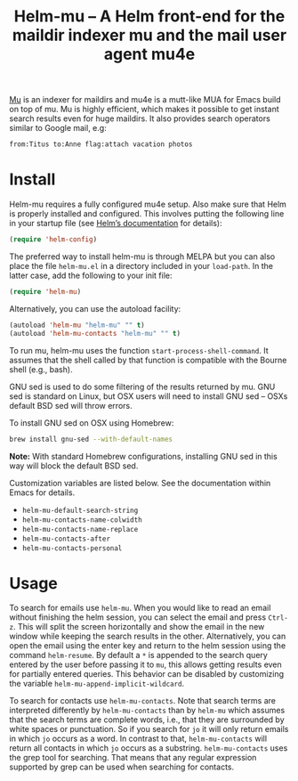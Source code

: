 #+TITLE: Helm-mu – A Helm front-end for the maildir indexer mu and the mail user agent mu4e
#+Options: num:nil

[[http://melpa.org/#/helm-mu][http://melpa.org/packages/helm-mu-badge.svg]]
    
[[https://github.com/djcb/mu][Mu]] is an indexer for maildirs and mu4e is a mutt-like MUA for Emacs build on top of mu.  Mu is highly efficient, which makes it possible to get instant search results even for huge maildirs.  It also provides search operators similar to Google mail, e.g:

#+BEGIN_EXAMPLE
    from:Titus to:Anne flag:attach vacation photos
#+END_EXAMPLE

* Install

Helm-mu requires a fully configured mu4e setup.  Also make sure that Helm is properly installed and configured. This involves putting the following line in your startup file (see [[https://github.com/emacs-helm/helm#install-from-emacs-packaging-system][Helm’s documentation]] for details):

#+BEGIN_SRC emacs-lisp
    (require 'helm-config)
#+END_SRC

The preferred way to install helm-mu is through MELPA but you can also place the file ~helm-mu.el~ in a directory included in your ~load-path~.  In the latter case, add the following to your init file:

#+BEGIN_SRC emacs-lisp
    (require 'helm-mu)
#+END_SRC

Alternatively, you can use the autoload facility:

#+BEGIN_SRC emacs-lisp
    (autoload 'helm-mu "helm-mu" "" t)
    (autoload 'helm-mu-contacts "helm-mu" "" t)
#+END_SRC

To run mu, helm-mu uses the function ~start-process-shell-command~.  It assumes that the shell called by that function is compatible with the Bourne shell (e.g., bash).

GNU sed is used to do some filtering of the results returned by mu.  GNU sed is standard on Linux, but OSX users will need to install GNU sed – OSXs default BSD sed will throw errors.

To install GNU sed on OSX using Homebrew:

#+BEGIN_SRC sh
brew install gnu-sed --with-default-names
#+END_SRC

*Note:* With standard Homebrew configurations, installing GNU sed in this way will block the default BSD sed.

Customization variables are listed below.  See the documentation within Emacs for details.

- ~helm-mu-default-search-string~
- ~helm-mu-contacts-name-colwidth~
- ~helm-mu-contacts-name-replace~
- ~helm-mu-contacts-after~
- ~helm-mu-contacts-personal~

* Usage

To search for emails use ~helm-mu~.  When you would like to read an email without finishing the helm session, you can select the email and press ~Ctrl-z~.  This will split the screen horizontally and show the email in the new window while keeping the search results in the other.  Alternatively, you can open the email using the enter key and return to the helm session using the command ~helm-resume~. By default a ~*~ is appended to the search query entered by the user before passing it to ~mu~, this allows getting results even for partially entered queries. This behavior can be disabled by customizing the variable ~helm-mu-append-implicit-wildcard~.

To search for contacts use ~helm-mu-contacts~.  Note that search terms are interpreted differently by ~helm-mu-contacts~ than by ~helm-mu~ which assumes that the search terms are complete words, i.e., that they are surrounded by white spaces or punctuation.  So if you search for ~jo~ it will only return emails in which ~jo~ occurs as a word.  In contrast to that, ~helm-mu-contacts~ will return all contacts in which ~jo~ occurs as a substring.  ~helm-mu-contacts~ uses the grep tool for searching.  That means that any regular expression supported by grep can be used when searching for contacts.
